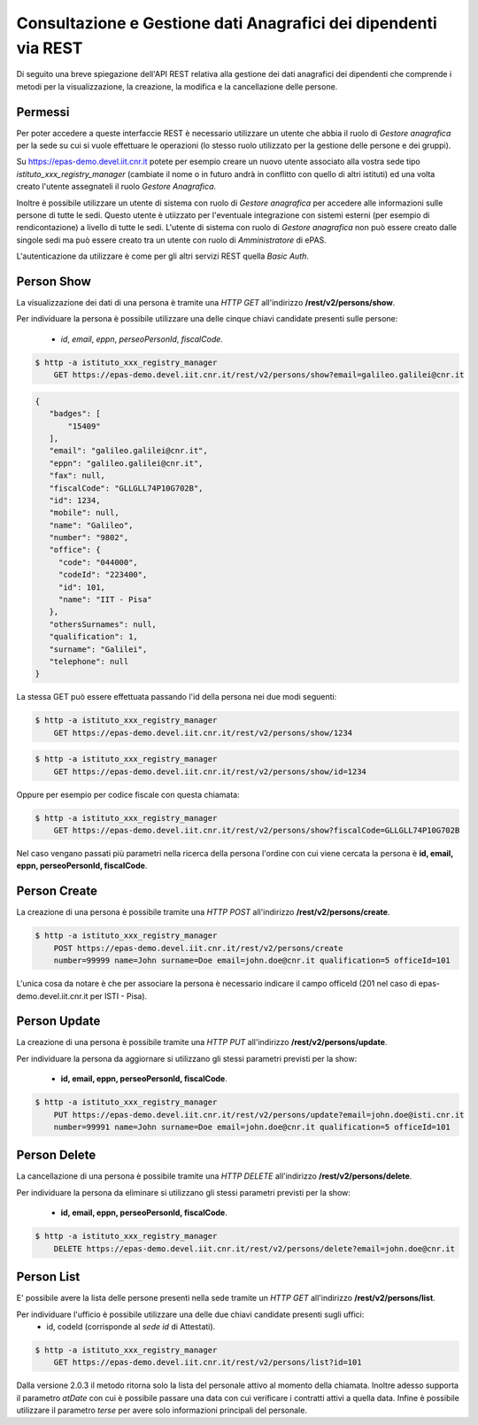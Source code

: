 Consultazione e Gestione dati Anagrafici dei dipendenti via REST
================================================================

Di seguito una breve spiegazione dell'API REST relativa alla gestione dei dati anagrafici dei
dipendenti che comprende i metodi per la visualizzazione, la creazione, la modifica e la
cancellazione delle persone.

Permessi
--------

Per poter accedere a queste interfaccie REST è necessario utilizzare un utente che abbia il ruolo
di *Gestore anagrafica* per la sede su cui si vuole effettuare le operazioni (lo stesso ruolo
utilizzato per la gestione delle persone e dei gruppi).

Su https://epas-demo.devel.iit.cnr.it potete per esempio creare un nuovo utente associato alla
vostra sede tipo *istituto_xxx_registry_manager* (cambiate il nome o in futuro andrà in
conflitto con quello di altri istituti) ed una volta creato l'utente assegnateli il
ruolo *Gestore Anagrafica*.

Inoltre è possibile utilizzare un utente di sistema con ruolo di *Gestore anagrafica* per accedere 
alle informazioni sulle persone di tutte le sedi. Questo utente è utiizzato per l'eventuale 
integrazione con sistemi esterni (per esempio di rendicontazione) a livello di tutte le sedi. 
L'utente di sistema con ruolo di *Gestore anagrafica* non può essere creato dalle singole sedi ma
può essere creato tra un utente con ruolo di *Amministratore* di ePAS.

L'autenticazione da utilizzare è come per gli altri servizi REST quella *Basic Auth*.

Person Show
-----------

La visualizzazione dei dati di una persona è tramite una *HTTP GET* all'indirizzo
**/rest/v2/persons/show**.

Per individuare la persona è possibile utilizzare una delle cinque chiavi candidate presenti sulle
persone:

 - *id*, *email*, *eppn*, *perseoPersonId*, *fiscalCode*. 

.. code-block:: bash

  $ http -a istituto_xxx_registry_manager
      GET https://epas-demo.devel.iit.cnr.it/rest/v2/persons/show?email=galileo.galilei@cnr.it

.. code-block:: json

  {
     "badges": [
         "15409"
     ],
     "email": "galileo.galilei@cnr.it",
     "eppn": "galileo.galilei@cnr.it",
     "fax": null,
     "fiscalCode": "GLLGLL74P10G702B",
     "id": 1234,
     "mobile": null,
     "name": "Galileo",
     "number": "9802",
     "office": {
       "code": "044000",
       "codeId": "223400",
       "id": 101,
       "name": "IIT - Pisa"
     },
     "othersSurnames": null,
     "qualification": 1,
     "surname": "Galilei",
     "telephone": null
  }


La stessa GET può essere effettuata passando l'id della persona nei due modi seguenti:

.. code-block:: bash

  $ http -a istituto_xxx_registry_manager 
      GET https://epas-demo.devel.iit.cnr.it/rest/v2/persons/show/1234

.. code-block:: bash

  $ http -a istituto_xxx_registry_manager
      GET https://epas-demo.devel.iit.cnr.it/rest/v2/persons/show/id=1234

Oppure per esempio per codice fiscale con questa chiamata:

.. code-block:: bash

  $ http -a istituto_xxx_registry_manager
      GET https://epas-demo.devel.iit.cnr.it/rest/v2/persons/show?fiscalCode=GLLGLL74P10G702B

Nel caso vengano passati più parametri nella ricerca della persona l'ordine con cui viene cercata
la persona è **id, email, eppn, perseoPersonId, fiscalCode**.

Person Create
-------------

La creazione di una persona è possibile tramite una *HTTP POST* all'indirizzo
**/rest/v2/persons/create**.

.. code-block:: bash

  $ http -a istituto_xxx_registry_manager
      POST https://epas-demo.devel.iit.cnr.it/rest/v2/persons/create
      number=99999 name=John surname=Doe email=john.doe@cnr.it qualification=5 officeId=101

L'unica cosa da notare è che per associare la persona è necessario indicare il campo officeId (201 nel caso di epas-demo.devel.iit.cnr.it per ISTI - Pisa).

Person Update
-------------

La creazione di una persona è possibile tramite una *HTTP PUT* all'indirizzo
**/rest/v2/persons/update**.

Per individuare la persona da aggiornare si utilizzano gli stessi parametri previsti per la show:

  - **id, email, eppn, perseoPersonId, fiscalCode**.

.. code-block:: bash

  $ http -a istituto_xxx_registry_manager
      PUT https://epas-demo.devel.iit.cnr.it/rest/v2/persons/update?email=john.doe@isti.cnr.it
      number=99991 name=John surname=Doe email=john.doe@cnr.it qualification=5 officeId=101


Person Delete
-------------

La cancellazione di una persona è possibile tramite una *HTTP DELETE* all'indirizzo
**/rest/v2/persons/delete**.

Per individuare la persona da eliminare si utilizzano gli stessi parametri previsti per la show:

  - **id, email, eppn, perseoPersonId, fiscalCode**.

.. code-block:: bash

  $ http -a istituto_xxx_registry_manager
      DELETE https://epas-demo.devel.iit.cnr.it/rest/v2/persons/delete?email=john.doe@cnr.it


Person List
-----------

E' possibile avere la lista delle persone presenti nella sede tramite un *HTTP GET* all'indirizzo
**/rest/v2/persons/list**.

Per individuare l'ufficio è possibile utilizzare una delle due chiavi candidate presenti sugli uffici:
 - id, codeId (corrisponde al *sede id* di Attestati).

.. code-block:: bash

  $ http -a istituto_xxx_registry_manager
      GET https://epas-demo.devel.iit.cnr.it/rest/v2/persons/list?id=101
      
Dalla versione 2.0.3 il metodo ritorna solo la lista del personale attivo al momento della chiamata.
Inoltre adesso supporta il parametro *atDate* con cui è possibile passare una data con cui
verificare i contratti attivi a quella data. Infine  è possibile utilizzare il parametro *terse*
per avere solo informazioni principali del personale.

